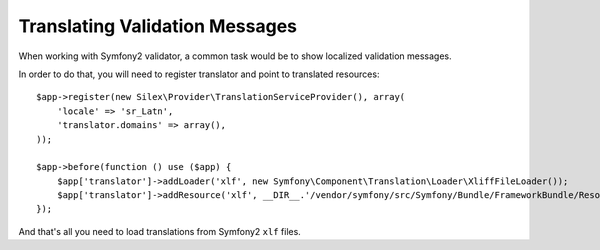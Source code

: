 Translating Validation Messages
===============================

When working with Symfony2 validator, a common task would be to show localized
validation messages.

In order to do that, you will need to register translator and point to
translated resources::

    $app->register(new Silex\Provider\TranslationServiceProvider(), array(
        'locale' => 'sr_Latn',
        'translator.domains' => array(),
    ));

    $app->before(function () use ($app) {
        $app['translator']->addLoader('xlf', new Symfony\Component\Translation\Loader\XliffFileLoader());
        $app['translator']->addResource('xlf', __DIR__.'/vendor/symfony/src/Symfony/Bundle/FrameworkBundle/Resources/translations/validators.sr_Latn.xlf', 'sr_Latn', 'validators');
    });

And that's all you need to load translations from Symfony2 ``xlf`` files.
